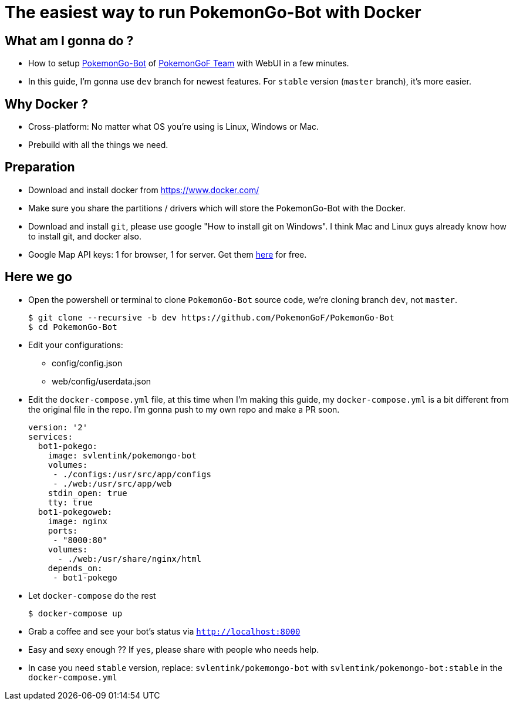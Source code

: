 = The easiest way to run PokemonGo-Bot with Docker
:published_at: 2016-08-18
:hp-tags: Docker, Pokemon GO, PokemonGO-Bot
:compat mode: true

## What am I gonna do ?
* How to setup https://github.com/PokemonGoF/PokemonGo-Bot[PokemonGo-Bot] of https://github.com/PokemonGoF[PokemonGoF Team] with WebUI in a few minutes.
* In this guide, I'm gonna use `dev` branch for newest features. For `stable` version (`master` branch), it's more easier.

## Why Docker ?
* Cross-platform: No matter what OS you're using is Linux, Windows or Mac.
* Prebuild with all the things we need.

## Preparation
* Download and install docker from https://www.docker.com/
* Make sure you share the partitions / drivers which will store the PokemonGo-Bot with the Docker.
* Download and install `git`, please use google "How to install git on Windows". I think Mac and Linux guys already know how to install git, and docker also.
* Google Map API keys: 1 for browser, 1 for server. Get them https://developers.google.com/maps/documentation/javascript/get-api-key[here] for free.

## Here we go
* Open the powershell or terminal to clone `PokemonGo-Bot` source code, we're cloning branch `dev`, not `master`.

    $ git clone --recursive -b dev https://github.com/PokemonGoF/PokemonGo-Bot
    $ cd PokemonGo-Bot

* Edit your configurations:
    - config/config.json
    - web/config/userdata.json
    
* Edit the `docker-compose.yml` file, at this time when I'm making this guide, my `docker-compose.yml` is a bit different from the original file in the repo. I'm gonna push to my own repo and make a PR soon.

  version: '2'
  services:
    bot1-pokego:
      image: svlentink/pokemongo-bot
      volumes:
       - ./configs:/usr/src/app/configs
       - ./web:/usr/src/app/web
      stdin_open: true
      tty: true
    bot1-pokegoweb:
      image: nginx
      ports:
       - "8000:80"
      volumes:
        - ./web:/usr/share/nginx/html
      depends_on:
       - bot1-pokego

* Let `docker-compose` do the rest

	$ docker-compose up
    
* Grab a coffee and see your bot's status via `http://localhost:8000`
* Easy and sexy enough ?? If `yes`, please share with people who needs help.

* In case you need `stable` version, replace: `svlentink/pokemongo-bot` with `svlentink/pokemongo-bot:stable` in the `docker-compose.yml`